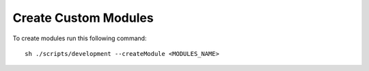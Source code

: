 Create Custom Modules
=====================

To create modules run this following command::

    sh ./scripts/development --createModule <MODULES_NAME>